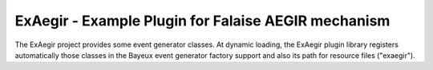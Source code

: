 ===========================================================
ExAegir - Example Plugin for Falaise AEGIR mechanism
===========================================================

The ExAegir project provides some event generator classes.
At dynamic loading, the ExAegir plugin library registers automatically those classes
in the Bayeux event generator factory support and also its path for resource files
("exaegir").



.. end
   
